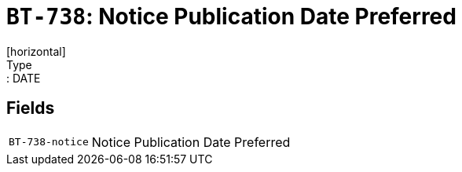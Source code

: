 = `BT-738`: Notice Publication Date Preferred
[horizontal]
Type:: DATE
== Fields
[horizontal]
  `BT-738-notice`:: Notice Publication Date Preferred
